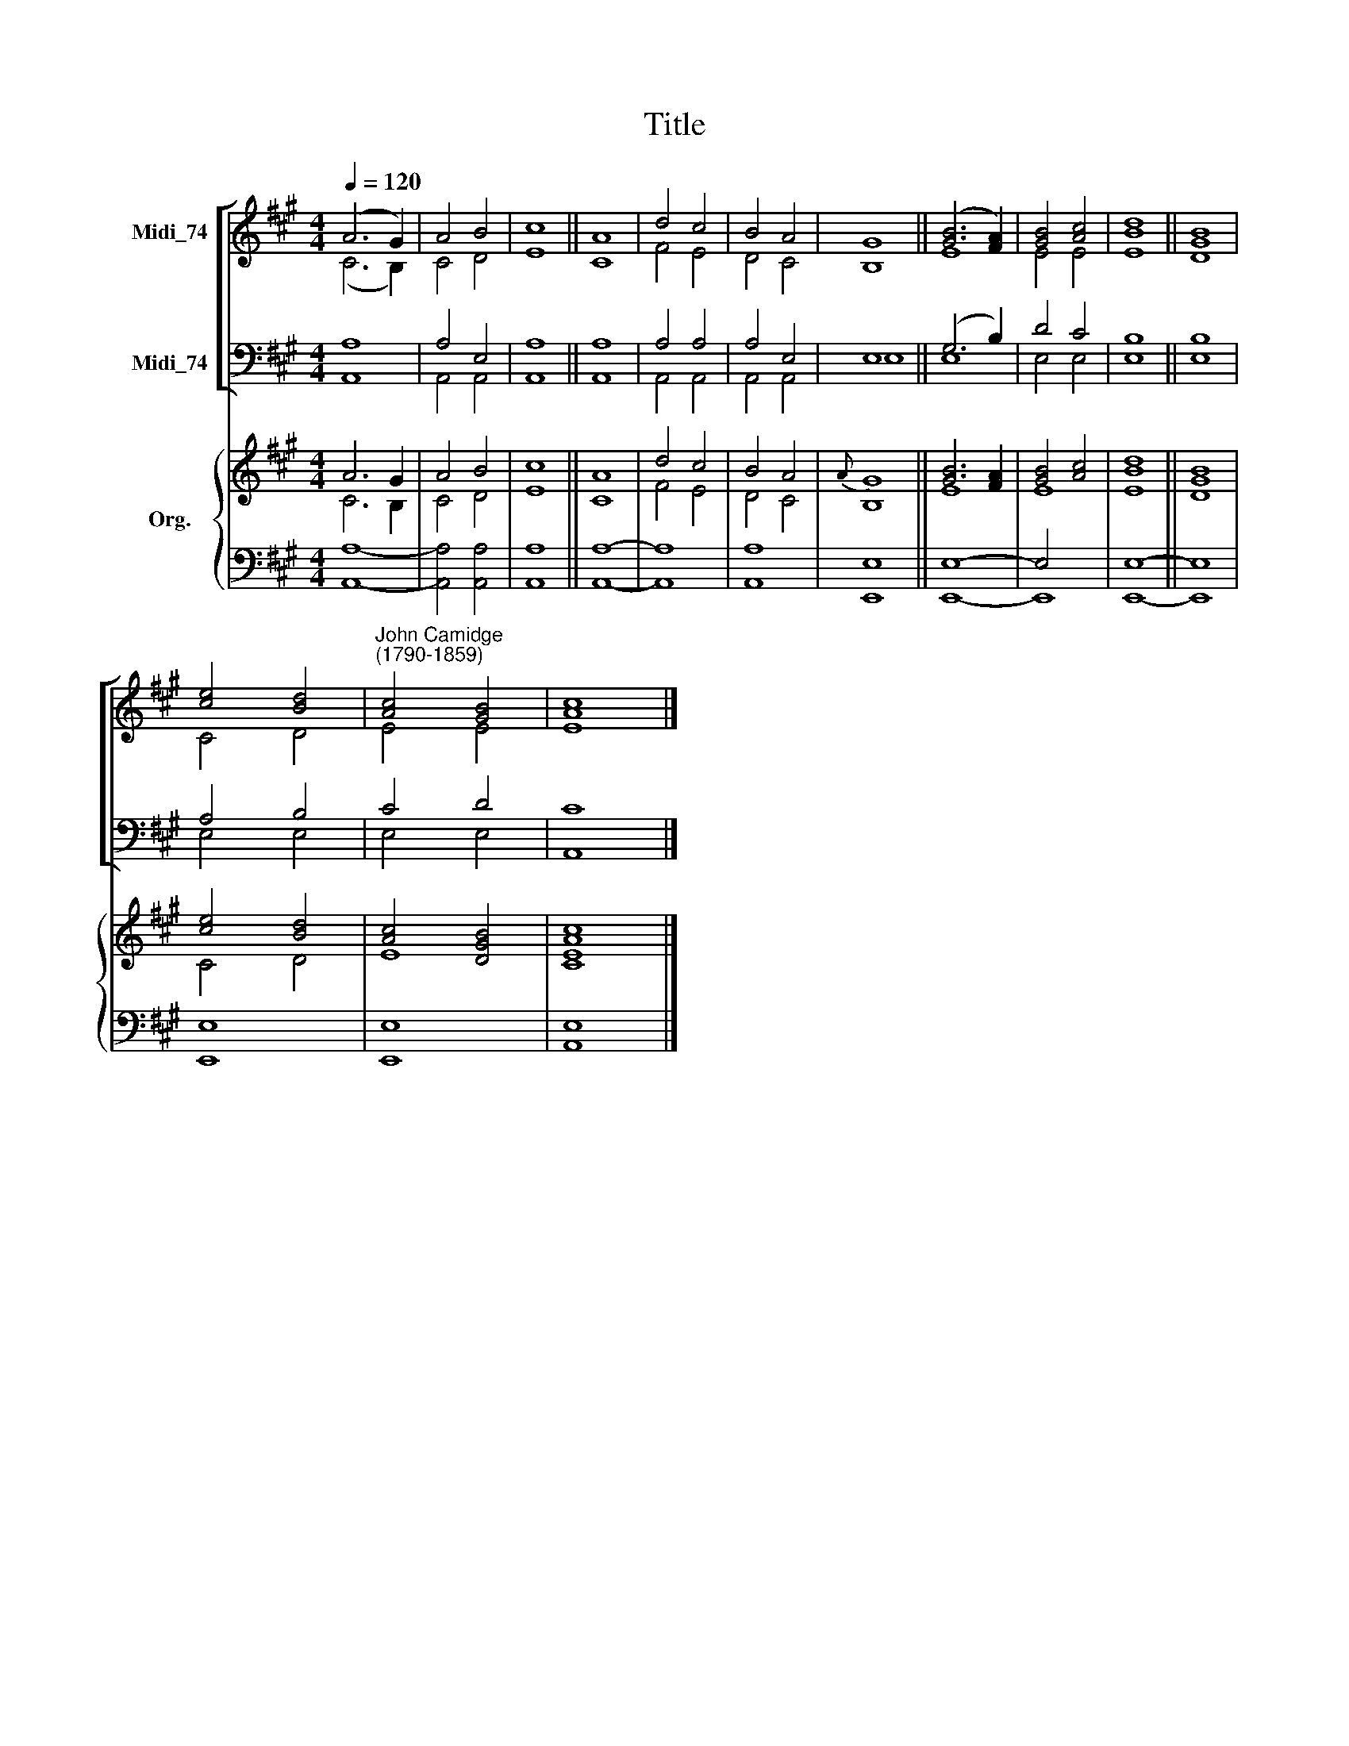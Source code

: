 X:1
T:Title
%%score [ ( 1 2 ) ( 3 4 ) ] { ( 5 6 ) | ( 7 8 ) }
L:1/8
Q:1/4=120
M:4/4
K:A
V:1 treble nm="Midi_74"
V:2 treble 
V:3 bass nm="Midi_74"
V:4 bass 
V:5 treble nm="Org."
V:6 treble 
V:7 bass 
V:8 bass 
V:1
 (A6 G2) | A4 B4 | c8 || A8 | d4 c4 | B4 A4 | G8 || ([GB]6 [FA]2) | [GB]4 [Ac]4 | [Bd]8 || [GB]8 | %11
 [ce]4 [Bd]4 |"^John Camidge\n(1790-1859)" [Ac]4 [GB]4 | [Ac]8 |] %14
V:2
 (C6 B,2) | C4 D4 | E8 || C8 | F4 E4 | D4 C4 | B,8 || E8 | E4 E4 | E8 || D8 | C4 D4 | E4 E4 | E8 |] %14
V:3
 A,8 | A,4 E,4 | A,8 || A,8 | A,4 A,4 | A,4 E,4 | E,8 || (G,6 B,2) | D4 C4 | B,8 || B,8 | A,4 B,4 | %12
 C4 D4 | C8 |] %14
V:4
 A,,8 | A,,4 A,,4 | A,,8 || A,,8 | A,,4 A,,4 | A,,4 A,,4 | E,8 || E,8 | E,4 E,4 | E,8 || E,8 | %11
 E,4 E,4 | E,4 E,4 | A,,8 |] %14
V:5
 A6 G2 | A4 B4 | c8 || A8 | d4 c4 | B4 A4 |{A} G8 || [GB]6 [FA]2 | [GB]4 [Ac]4 | [Bd]8 || [GB]8 | %11
 [ce]4 [Bd]4 | [Ac]4 [DGB]4 | [Ac]8 |] %14
V:6
 C6 B,2 | C4 D4 | E8 || C8 | F4 E4 | D4 C4 | B,8 || E8 | E8 | E8 || D8 | C4 D4 | E8 | [CE]8 |] %14
V:7
 x8 | x8 | x8 || x8 | x8 | x8 | x8 || E,8- | E,4 x4 | x8 || x8 | x8 | x8 | x8 |] %14
V:8
 [A,,A,]8- | [A,,A,]4 [A,,A,]4 | [A,,A,]8 || [A,,A,]8- | [A,,A,]8 | [A,,A,]8 | [E,,E,]8 || E,,8- | %8
 E,,8 | [E,,E,]8- || [E,,E,]8 | [E,,E,]8 | [E,,E,]8 | [A,,E,]8 |] %14

